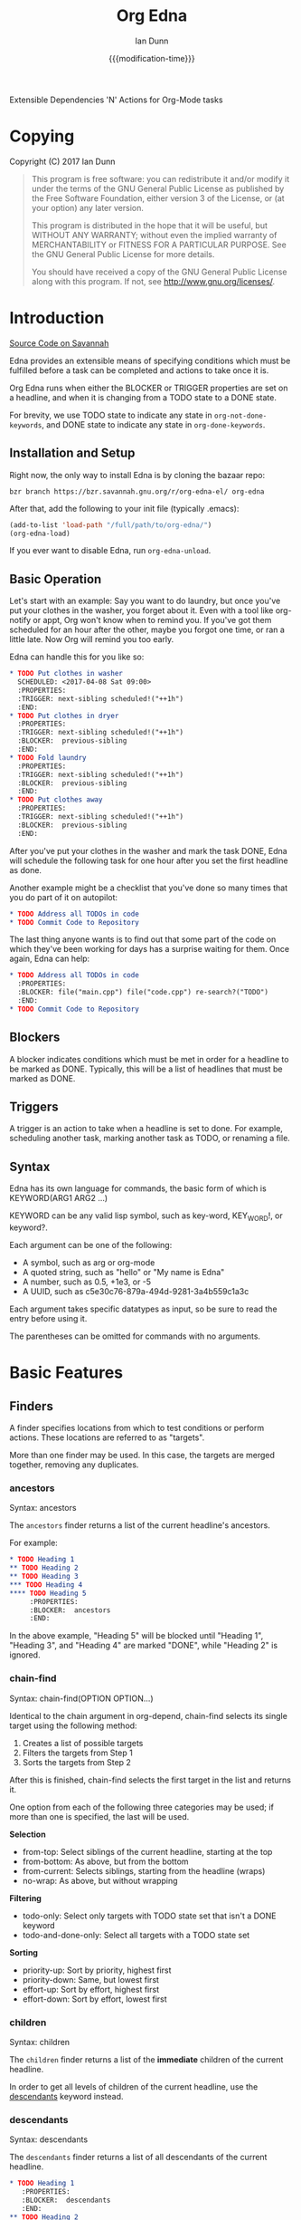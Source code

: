 #+TITLE: Org Edna
#+AUTHOR: Ian Dunn
#+EMAIL: dunni@gnu.org
#+DATE: {{{modification-time}}}

#+STARTUP: overview
#+TODO: FIXME | FIXED
#+OPTIONS: toc:2

Extensible Dependencies 'N' Actions for Org-Mode tasks

* Copying
Copyright (C) 2017 Ian Dunn

#+BEGIN_QUOTE
This program is free software: you can redistribute it and/or modify
it under the terms of the GNU General Public License as published by
the Free Software Foundation, either version 3 of the License, or
(at your option) any later version.

This program is distributed in the hope that it will be useful,
but WITHOUT ANY WARRANTY; without even the implied warranty of
MERCHANTABILITY or FITNESS FOR A PARTICULAR PURPOSE.  See the
GNU General Public License for more details.

You should have received a copy of the GNU General Public License
along with this program.  If not, see <http://www.gnu.org/licenses/>.
#+END_QUOTE
* Introduction
:PROPERTIES:
:CUSTOM_ID: introduction
:END:

[[https://savannah.nongnu.org/projects/org-edna-el/][Source Code on Savannah]]

Edna provides an extensible means of specifying conditions which must be
fulfilled before a task can be completed and actions to take once it is.

Org Edna runs when either the BLOCKER or TRIGGER properties are set on a
headline, and when it is changing from a TODO state to a DONE state.

For brevity, we use TODO state to indicate any state in ~org-not-done-keywords~,
and DONE state to indicate any state in ~org-done-keywords~.

** Installation and Setup

Right now, the only way to install Edna is by cloning the bazaar repo:

#+BEGIN_SRC shell
bzr branch https://bzr.savannah.gnu.org/r/org-edna-el/ org-edna
#+END_SRC

After that, add the following to your init file (typically .emacs):

#+BEGIN_SRC emacs-lisp
(add-to-list 'load-path "/full/path/to/org-edna/")
(org-edna-load)
#+END_SRC

If you ever want to disable Edna, run ~org-edna-unload~.

** Basic Operation
:PROPERTIES:
:CUSTOM_ID: operation
:END:

Let's start with an example: Say you want to do laundry, but once you've put
your clothes in the washer, you forget about it.  Even with a tool like
org-notify or appt, Org won't know when to remind you.  If you've got them
scheduled for an hour after the other, maybe you forgot one time, or ran a
little late.  Now Org will remind you too early.

Edna can handle this for you like so:

#+BEGIN_SRC org
,* TODO Put clothes in washer
  SCHEDULED: <2017-04-08 Sat 09:00>
  :PROPERTIES:
  :TRIGGER: next-sibling scheduled!("++1h")
  :END:
,* TODO Put clothes in dryer
  :PROPERTIES:
  :TRIGGER: next-sibling scheduled!("++1h")
  :BLOCKER:  previous-sibling
  :END:
,* TODO Fold laundry
  :PROPERTIES:
  :TRIGGER: next-sibling scheduled!("++1h")
  :BLOCKER:  previous-sibling
  :END:
,* TODO Put clothes away
  :PROPERTIES:
  :TRIGGER: next-sibling scheduled!("++1h")
  :BLOCKER:  previous-sibling
  :END:
#+END_SRC

After you've put your clothes in the washer and mark the task DONE, Edna will
schedule the following task for one hour after you set the first headline as
done.

Another example might be a checklist that you've done so many times that you do
part of it on autopilot:

#+BEGIN_SRC org
,* TODO Address all TODOs in code
,* TODO Commit Code to Repository
#+END_SRC

The last thing anyone wants is to find out that some part of the code on which
they've been working for days has a surprise waiting for them.  Once again, Edna
can help:

#+BEGIN_SRC org
,* TODO Address all TODOs in code
  :PROPERTIES:
  :BLOCKER: file("main.cpp") file("code.cpp") re-search?("TODO")
  :END:
,* TODO Commit Code to Repository
#+END_SRC

** Blockers
:PROPERTIES:
:CUSTOM_ID: blockers
:END:
A blocker indicates conditions which must be met in order for a headline to be
marked as DONE.  Typically, this will be a list of headlines that must be marked
as DONE.
** Triggers
:PROPERTIES:
:CUSTOM_ID: triggers
:END:
A trigger is an action to take when a headline is set to done.  For example,
scheduling another task, marking another task as TODO, or renaming a file.
** Syntax
:PROPERTIES:
:CUSTOM_ID: syntax
:DESCRIPTION: Basic explanation of Edna's syntax
:END:
#+cindex: syntax

Edna has its own language for commands, the basic form of which is KEYWORD(ARG1 ARG2 ...)

KEYWORD can be any valid lisp symbol, such as key-word, KEY_WORD!, or keyword?.

Each argument can be one of the following:

- A symbol, such as arg or org-mode
- A quoted string, such as "hello" or "My name is Edna"
- A number, such as 0.5, +1e3, or -5
- A UUID, such as c5e30c76-879a-494d-9281-3a4b559c1a3c

Each argument takes specific datatypes as input, so be sure to read the entry
before using it.

The parentheses can be omitted for commands with no arguments.
* Basic Features
:PROPERTIES:
:CUSTOM_ID: basic
:END:
** Finders
A finder specifies locations from which to test conditions or perform actions.
These locations are referred to as "targets".

More than one finder may be used.  In this case, the targets are merged
together, removing any duplicates.

*** ancestors
:PROPERTIES:
:DESCRIPTION: Find a list of ancestors
:CUSTOM_ID: ancestors
:END:

Syntax: ancestors

The ~ancestors~ finder returns a list of the current headline's ancestors.

For example:

#+BEGIN_SRC org
,* TODO Heading 1
,** TODO Heading 2
,** TODO Heading 3
,*** TODO Heading 4
,**** TODO Heading 5
     :PROPERTIES:
     :BLOCKER:  ancestors
     :END:
#+END_SRC

In the above example, "Heading 5" will be blocked until "Heading 1", "Heading
3", and "Heading 4" are marked "DONE", while "Heading 2" is ignored.
*** chain-find

Syntax: chain-find(OPTION OPTION...)

Identical to the chain argument in org-depend, chain-find selects its single
target using the following method:

1. Creates a list of possible targets
2. Filters the targets from Step 1
3. Sorts the targets from Step 2

After this is finished, chain-find selects the first target in the list and
returns it.

One option from each of the following three categories may be used; if more than
one is specified, the last will be used.

*Selection*

- from-top:     Select siblings of the current headline, starting at the top
- from-bottom:  As above, but from the bottom
- from-current: Selects siblings, starting from the headline (wraps)
- no-wrap:      As above, but without wrapping

*Filtering*

- todo-only:          Select only targets with TODO state set that isn't a DONE keyword
- todo-and-done-only: Select all targets with a TODO state set

*Sorting*

- priority-up:   Sort by priority, highest first
- priority-down: Same, but lowest first
- effort-up:     Sort by effort, highest first
- effort-down:   Sort by effort, lowest first

*** children
:PROPERTIES:
:DESCRIPTION: Find all immediate children
:CUSTOM_ID: children
:END:

Syntax: children

The ~children~ finder returns a list of the *immediate* children of the current
headline.

In order to get all levels of children of the current headline, use the
[[#descendants][descendants]] keyword instead.

*** descendants
:PROPERTIES:
:DESCRIPTION: Find all descendants
:CUSTOM_ID: descendants
:END:

Syntax: descendants

The ~descendants~ finder returns a list of all descendants of the current
headline.

#+BEGIN_SRC org
,* TODO Heading 1
   :PROPERTIES:
   :BLOCKER:  descendants
   :END:
,** TODO Heading 2
,** TODO Heading 3
,*** TODO Heading 4
,**** TODO Heading 5
#+END_SRC

In the above example, "Heading 1" will block until Headings 2, 3, 4, and 5 are
DONE.

*** file
:PROPERTIES:
:CUSTOM_ID: file
:DESCRIPTION: Find a file by name
:END:

Syntax: file("FILE")

The ~file~ finder finds a single file, specified as a string.  The returned target
will be the minimum point in the file.

Note that with the default condition, ~file~ won't work.  See [[#conditions][conditions]] for how
to set a different condition.  For example:

#+BEGIN_SRC org
,* TODO Test
  :PROPERTIES:
  :BLOCKER:  file("~/myfile.org") headings?
  :END:
#+END_SRC

Here, "Test" will block until myfile.org is clear of headlines.

*** first-child
:PROPERTIES:
:CUSTOM_ID: first-child
:DESCRIPTION: Find the first child of a headline
:END:

Syntax: first-child

The ~first-child~ finder returns the first child of a headline, if any.

*** ids
:PROPERTIES:
:DESCRIPTION: Find a list of headlines with given IDs
:CUSTOM_ID: ids
:END:

Syntax: id(ID1 ID2 ...)

The ~ids~ finder will search for headlines with given IDs, using ~org-id~.  Any
number of UUIDs may be specified.  For example:

#+BEGIN_SRC org
,* TODO Test
  :PROPERTIES:
  :BLOCKER:  ids(62209a9a-c63b-45ef-b8a8-12e47a9ceed9 6dbd7921-a25c-4e20-b035-365677e00f30)
  :END:
#+END_SRC

Here, "Test" will block until the headline with ID
62209a9a-c63b-45ef-b8a8-12e47a9ceed9 and the headline with ID
6dbd7921-a25c-4e20-b035-365677e00f30 are set to "DONE".

Note that UUIDs need not be quoted; Edna will handle that for you.

*** match
:PROPERTIES:
:CUSTOM_ID: match
:DESCRIPTION: Good old tag matching
:END:

Syntax: match("MATCH-STRING" SCOPE SKIP)

The ~match~ keyword will take any arguments that ~org-map-entries~ usually takes.
In fact, the arguments to ~match~ are passed straight into ~org-map-entries~.

#+BEGIN_SRC org
,* TODO Test
  :PROPERTIES:
  :BLOCKER:  match("test&mine" agenda)
  :END:
#+END_SRC

"Test" will block until all entries tagged "test" and "mine" in the agenda files
are marked DONE.

See the documentation for ~org-map-entries~ for a full explanation of the first
argument.

*** next-sibling
:PROPERTIES:
:CUSTOM_ID: next-sibling
:END:

Syntax: next-sibling

The ~next-sibling~ keyword returns the next sibling of the current heading, if
any.

*** olp
:PROPERTIES:
:CUSTOM_ID: olp
:END:

Syntax: olp("FILE" "OLP")

Finds the heading given by OLP in FILE.  Both arguments are strings.

#+BEGIN_SRC org
,* TODO Test
  :PROPERTIES:
  :BLOCKER:  olp("test.org" "path/to/heading")
  :END:
#+END_SRC

"Test" will block if the heading "path/to/heading" in "test.org" is not DONE.

*** org-file
:PROPERTIES:
:CUSTOM_ID: org-file
:END:

Syntax: org-file("FILE")

A special form of ~file~, ~org-file~ will find FILE in ~org-directory~.

#+BEGIN_SRC org
,* TODO Test
  :PROPERTIES:
  :BLOCKER:  org-file("test.org")
  :END:
#+END_SRC

Note that the file still requires an extension.

*** parent
:PROPERTIES:
:CUSTOM_ID: parent
:END:

Syntax: parent

Returns the parent of the current headline, if any.

*** previous-sibling
:PROPERTIES:
:CUSTOM_ID: previous-sibling
:END:

Syntax: previous-sibling

Returns the previous sibling of the current headline on the same level.


*** rest-of-siblings
:PROPERTIES:
:CUSTOM_ID: rest-of-siblings
:END:

Syntax: rest-of-siblings

Finds the remaining siblings on the same level as the current headline.

*** self
:PROPERTIES:
:CUSTOM_ID: self
:END:

Syntax: self

Returns the current headline.

*** siblings
:PROPERTIES:
:CUSTOM_ID: siblings
:END:

Syntax: siblings

Returns all siblings of the source heading as targets.

*** siblings-wrap
:PROPERTIES:
:CUSTOM_ID: siblings-wrap
:END:

Syntax: siblings-wrap

Finds the siblings on the same level as the current headline, wrapping when it
reaches the end.

** Actions
Once Edna has collected its targets for a trigger, it will perform actions on
them.

Actions must always end with '!'.

*** Scheduled/Deadline
:PROPERTIES:
:CUSTOM_ID: planning
:END:

Syntax: scheduled!(OPTIONS)
Syntax: deadline!(OPTIONS)

There are several forms that the planning keywords can take:

- PLANNING("WKDY[ TIME]")

  Sets PLANNING to the following weekday WKDY at TIME.  If TIME is not
  specified, only a date will be added to the target.

  WKDY is a weekday or weekday abbreviation (see ~org-read-date~)

  TIME is a time string HH:MM, etc.

- PLANNING(rm|remove)

  Remove PLANNING from all targets.  The argument to this form may be either a
  string or a symbol.

- PLANNING(copy|cp)

  Copy PLANNING info verbatim from the current headline to all targets.  The
  argument to this form may be either a string or a symbol.

- PLANNING("[+|-][+|-]NTHING")

  Increment(+) or decrement(-) source (double) or current (single) PLANNING by N
  THINGs

  N is an integer

  THING is one of y (years), m (months), d (days), h (hours), or M (minutes)

Examples:

scheduled!("Mon 09:00") -> Set SCHEDULED to the following Monday at 9:00
*** TODO State

Syntax: todo!(NEW-STATE)

Sets the TODO state of the target headline to NEW-STATE.

NEW-STATE may either be a string or a symbol denoting the new TODO state.

*** Archive
:PROPERTIES:
:CUSTOM_ID: archive!
:END:

Syntax: archive!

Archives all targets with confirmation.

Confirmation is controlled with ~org-edna-prompt-for-archive~.  If this option is
nil, Edna will not ask before archiving the target.

*** Chain Property

Syntax: chain!("PROPERTY")

Copies PROPERTY from the source entry to all targets.

*** Clocking

Syntax: clock-in!
Syntax: clock-out!

Clocks into or out of all targets.

~clock-in!~ has no special handling of targets, so be careful when specifying
multiple targets.

*** Property

Syntax: set-property!("PROPERTY","VALUE")

Sets the property PROPERTY on all targets to VALUE.

Syntax: delete-property!("PROPERTY")

Deletes the property PROPERTY from all targets.

*** Priority

Syntax: set-priority!(PRIORITY)

Sets the priority of all targets to PRIORITY.  PRIORITY is processed as follows:

- If PRIORITY is a string, the first character is used as the priority
- Any other value is passed into ~org-priority~ verbatim, so it can be 'up, 'down, or an integer

*** Tag

Syntax: tag!("TAG-SPEC")

Tags all targets with TAG-SPEC, which is any valid tag specification,
e.g. tag1:tag2

*** Effort

Syntax: set-effort!(VALUE)

Sets the effort of all targets according to VALUE:

- If VALUE is a string, then the effort is set to VALUE
- If VALUE is an integer, then set the value to the VALUE'th allowed effort property
- If VALUE is the symbol 'increment, increment effort

* Advanced Features
:PROPERTIES:
:CUSTOM_ID: advanced
:END:
** Conditions
:PROPERTIES:
:CUSTOM_ID: conditions
:END:

Edna gives you he option to specify *blocking conditions*.  Each condition is checked
for each of the specified targets; if one of the conditions returns true for
that target, then that headline is blocked.

*** done
:PROPERTIES:
:CUSTOM_ID: done
:END:

Syntax: done?

Blocks the current headline if any target is DONE.

*** headings
:PROPERTIES:
:CUSTOM_ID: headings
:END:

Syntax: headings?

Blocks the current headline if any target belongs to a file that has an Org heading.

#+BEGIN_EXAMPLE
org-file("refile.org") headings?
#+END_EXAMPLE

The above example blocks if refile.org has any headings.

*** todo-state
:PROPERTIES:
:CUSTOM_ID: todo-state
:END:

Syntax: todo-state?(STATE)

Blocks if any target has a headline with TODO state set to STATE.

STATE may be a string or a symbol.

*** variable-set
:PROPERTIES:
:CUSTOM_ID: variable-set
:END:

Syntax: variable-set?(VARIABLE,VALUE)

Blocks the current headline if VARIABLE is set to VALUE.

VARIABLE should be a symbol, and VALUE is any valid lisp expression

#+BEGIN_EXAMPLE
self variable-set?(test-variable,12)
#+END_EXAMPLE

*** has-property
:PROPERTIES:
:CUSTOM_ID: has-property
:END:

Syntax: has-property?("PROPERTY","VALUE")

Tests each target for the property PROPERTY, and blocks if it's set to VALUE.

*** re-search
:PROPERTIES:
:CUSTOM_ID: re-search
:DESCRIPTION: Search for a regular expression
:END:

Syntax: re-search?("REGEXP")

Blocks the current headline if the regular expression REGEXP is present in any
of the targets.

The targets are expected to be files, although this will work with other targets
as well.

*** Negating Conditions
:PROPERTIES:
:CUSTOM_ID: negate
:END:
Any condition can be negated using '!'.

#+BEGIN_EXAMPLE
match("test") !has-property?("PROP","1")
#+END_EXAMPLE

The above example will cause the current headline to block if any headline
tagged "test" does *not* have the property PROP set to "1".
** Consideration
Special keyword that's only valid for blockers.

This keyword can allow specifying only a portion of tasks to consider:

1. consider(PERCENT)
2. consider(NUMBER)
3. consider(all) (Default)

(1) tells the blocker to only consider some portion of the targets.  If at least
PERCENT of them are in a DONE state, allow the task to be set to DONE.  PERCENT
must be a decimal.

(2) tells the blocker to only consider NUMBER of the targets.

(3) tells the blocker to consider all following targets.

A consideration must be specified before the targets to which it applies:

#+BEGIN_EXAMPLE
consider(0.5) siblings consider(all) match("find_me")
#+END_EXAMPLE

The above code will allow task completion if at least half the siblings are
complete, and all tasks tagged "find_me" are complete.

#+BEGIN_SRC emacs-lisp
consider(1) ids(ID1 ID2 ID3) consider(2) ids(ID3 ID4 ID5 ID6)
#+END_SRC

The above code will allow task completion if at least one of ID1, ID2, and ID3
are complete, and at least two of ID3, ID4, ID5, and ID6 are complete.

If no consideration is given, ALL is assumed.
* Extending Edna

Extending Edna is (relatively) simple.

During operation, Edna searches for functions of the form org-edna-TYPE/KEYWORD.

** Naming Conventions

In order to distinguish between actions, finders, and conditions, we add '?' to
conditions and '!' to actions.  This is taken from the practice in Guile and
Scheme to suffix destructive functions with '!' and predicates with '?'.

Thus, one can have an action that files a target, and a finder that finds a
file.

** Finders

Finders have the form org-edna-finder/KEYWORD, like so:

#+BEGIN_SRC emacs-lisp
(defun org-edna-finder/test-finder ()
  (list (point-marker)))
#+END_SRC

All finders must return a list of markers, one for each target found, or nil if
no targets were found.

** Actions

Actions have the form org-edna-action/KEYWORD!:

#+BEGIN_SRC emacs-lisp
(defun org-edna-action/test-action! (last-entry arg1 arg2)
  )
#+END_SRC

Each action has at least one argument: ~last-entry~.  This is a marker for the
current entry (not to be confused with the current target).

The rest of the arguments are the arguments specified in the form.

** Conditions

#+BEGIN_SRC emacs-lisp
(defun org-edna-condition/test-cond? (neg))
#+END_SRC

All conditions have at least one argument, "NEG".  If NEG is non-nil, the
condition should be negated.

Most conditions have the following form:

#+BEGIN_SRC emacs-lisp
(defun org-edna-condition/test-condition? (neg)
  (let ((condition (my-test-for-condition)))
    (when (org-xor condition neg)
      (string-for-blocking-entry-here))))
#+END_SRC

For conditions, we return true if condition is true and neg is false, or if
condition is false and neg is true:

| cond | neg | res |
|------+-----+-----|
| t    | t   | f   |
| t    | f   | t   |
| f    | t   | t   |
| f    | f   | f   |

This is an XOR table, so we pass CONDITION and NEG into ~org-xor~ to get our
result.

A condition must return a string if the current entry should be blocked.
